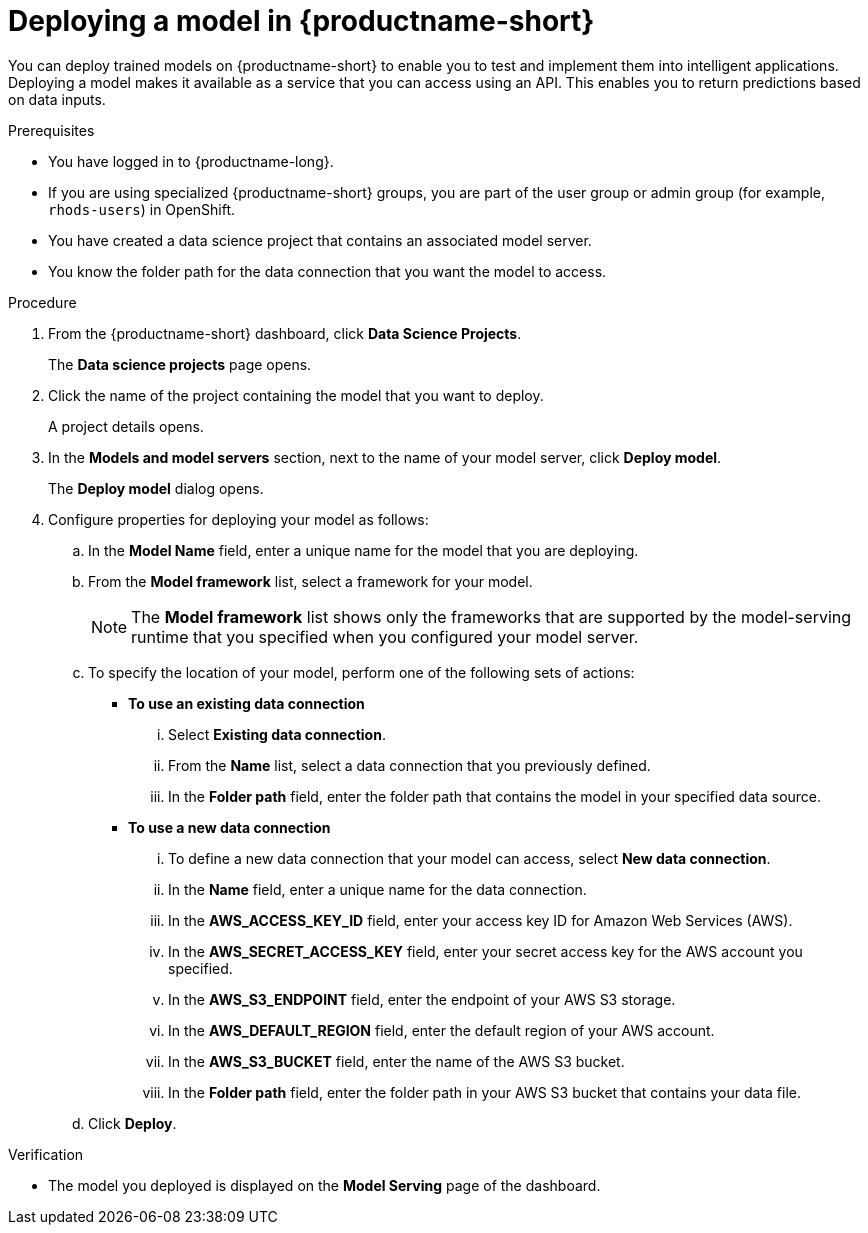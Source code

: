 :_module-type: PROCEDURE

[id='deploying-a-model_{context}']
= Deploying a model in {productname-short}

[role='_abstract']
You can deploy trained models on {productname-short} to enable you to test and implement them into intelligent applications. Deploying a model makes it available as a service that you can access using an API. This enables you to return predictions based on data inputs. 

.Prerequisites
* You have logged in to {productname-long}.
ifndef::upstream[]
* If you are using specialized {productname-short} groups, you are part of the user group or admin group (for example, `rhods-users`) in OpenShift.
endif::[]
ifdef::upstream[]
* If you are using specialized {productname-short} groups, you are part of the user group or admin group (for example, `odh-users`) in OpenShift.
endif::[]
* You have created a data science project that contains an associated model server.
* You know the folder path for the data connection that you want the model to access.

.Procedure
. From the {productname-short} dashboard, click *Data Science Projects*.
+
The *Data science projects* page opens.
. Click the name of the project containing the model that you want to deploy.
+
A project details opens.
. In the *Models and model servers* section, next to the name of your model server, click *Deploy model*.
+
The *Deploy model* dialog opens.
. Configure properties for deploying your model as follows:
.. In the *Model Name* field, enter a unique name for the model that you are deploying.
.. From the *Model framework* list, select a framework for your model. 
+
NOTE: The *Model framework* list shows only the frameworks that are supported by the model-serving runtime that you specified when you configured your model server.
.. To specify the location of your model, perform one of the following sets of actions:
+
--
* *To use an existing data connection*
... Select *Existing data connection*.
... From the *Name* list, select a data connection that you previously defined.
... In the *Folder path* field, enter the folder path that contains the model in your specified data source.

* *To use a new data connection*
... To define a new data connection that your model can access, select *New data connection*.
... In the *Name* field, enter a unique name for the data connection.
... In the *AWS_ACCESS_KEY_ID* field, enter your access key ID for Amazon Web Services (AWS).
... In the *AWS_SECRET_ACCESS_KEY* field, enter your secret access key for the AWS account you specified.
... In the *AWS_S3_ENDPOINT* field, enter the endpoint of your AWS S3 storage.
... In the *AWS_DEFAULT_REGION* field, enter the default region of your AWS account.
... In the *AWS_S3_BUCKET* field, enter the name of the AWS S3 bucket.
... In the *Folder path* field, enter the folder path in your AWS S3 bucket that contains your data file. 
--

.. Click *Deploy*.

.Verification
* The model you deployed is displayed on the *Model Serving* page of the dashboard.

//[role="_additional-resources"]
//.Additional resources
